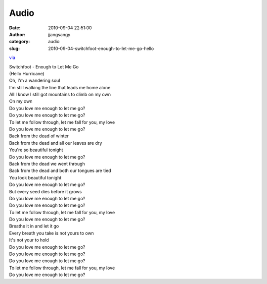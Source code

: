 Audio
#####
:date: 2010-09-04 22:51:00
:author: jjangsangy
:category: audio
:slug: 2010-09-04-switchfoot-enough-to-let-me-go-hello

`via <None>`__

| Switchfoot - Enough to Let Me Go
| (Hello Hurricane) 



| Oh, I'm a wandering soul
| I'm still walking the line that leads me home alone
| All I know I still got mountains to climb on my own
| On my own
| Do you love me enough to let me go?
| Do you love me enough to let me go?
| To let me follow through, let me fall for you, my love
| Do you love me enough to let me go?
| Back from the dead of winter
| Back from the dead and all our leaves are dry
| You're so beautiful tonight
| Do you love me enough to let me go?
| Back from the dead we went through
| Back from the dead and both our tongues are tied
| You look beautiful tonight
| Do you love me enough to let me go?
| But every seed dies before it grows
| Do you love me enough to let me go?
| Do you love me enough to let me go?
| To let me follow through, let me fall for you, my love
| Do you love me enough to let me go?
| Breathe it in and let it go
| Every breath you take is not yours to own
| It's not your to hold
| Do you love me enough to let me go?
| Do you love me enough to let me go?
| Do you love me enough to let me go?
| To let me follow through, let me fall for you, my love
| Do you love me enough to let me go?
